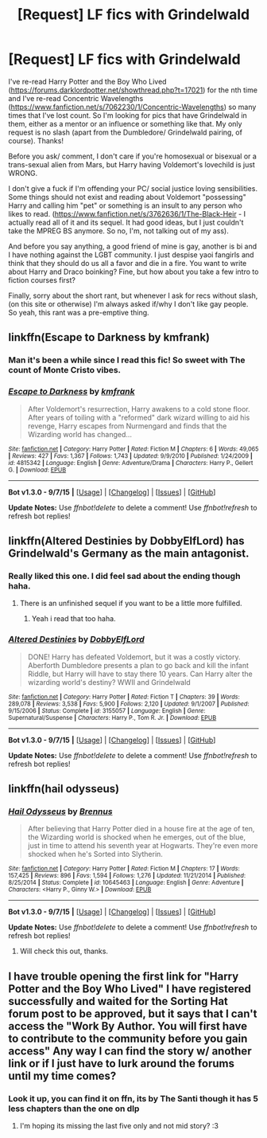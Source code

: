 #+TITLE: [Request] LF fics with Grindelwald

* [Request] LF fics with Grindelwald
:PROPERTIES:
:Author: gamer0191
:Score: 8
:DateUnix: 1450686687.0
:DateShort: 2015-Dec-21
:FlairText: Request
:END:
I've re-read Harry Potter and the Boy Who Lived ([[https://forums.darklordpotter.net/showthread.php?t=17021]]) for the nth time and I've re-read Concentric Wavelengths ([[https://www.fanfiction.net/s/7062230/1/Concentric-Wavelengths]]) so many times that I've lost count. So I'm looking for pics that have Grindelwald in them, either as a mentor or an influence or something like that. My only request is no slash (apart from the Dumbledore/ Grindelwald pairing, of course). Thanks!

Before you ask/ comment, I don't care if you're homosexual or bisexual or a trans-sexual alien from Mars, but Harry having Voldemort's lovechild is just WRONG.

I don't give a fuck if I'm offending your PC/ social justice loving sensibilities. Some things should not exist and reading about Voldemort "possessing" Harry and calling him "pet" or something is an insult to any person who likes to read. ([[https://www.fanfiction.net/s/3762636/1/The-Black-Heir]] - I actually read all of it and its sequel. It had good ideas, but I just couldn't take the MPREG BS anymore. So no, I'm, not talking out of my ass).

And before you say anything, a good friend of mine is gay, another is bi and I have nothing against the LGBT community. I just despise yaoi fangirls and think that they should do us all a favor and die in a fire. You want to write about Harry and Draco boinking? Fine, but how about you take a few intro to fiction courses first?

Finally, sorry about the short rant, but whenever I ask for recs without slash, (on this site or otherwise) I'm always asked if/why I don't like gay people. So yeah, this rant was a pre-emptive thing.


** linkffn(Escape to Darkness by kmfrank)
:PROPERTIES:
:Author: klackerz
:Score: 6
:DateUnix: 1450714666.0
:DateShort: 2015-Dec-21
:END:

*** Man it's been a while since I read this fic! So sweet with The count of Monte Cristo vibes.
:PROPERTIES:
:Author: gamer0191
:Score: 4
:DateUnix: 1450721351.0
:DateShort: 2015-Dec-21
:END:


*** [[http://www.fanfiction.net/s/4815342/1/][*/Escape to Darkness/*]] by [[https://www.fanfiction.net/u/1351530/kmfrank][/kmfrank/]]

#+begin_quote
  After Voldemort's resurrection, Harry awakens to a cold stone floor. After years of toiling with a "reformed" dark wizard willing to aid his revenge, Harry escapes from Nurmengard and finds that the Wizarding world has changed...
#+end_quote

^{/Site/: [[http://www.fanfiction.net/][fanfiction.net]] *|* /Category/: Harry Potter *|* /Rated/: Fiction M *|* /Chapters/: 6 *|* /Words/: 49,065 *|* /Reviews/: 427 *|* /Favs/: 1,367 *|* /Follows/: 1,743 *|* /Updated/: 9/9/2010 *|* /Published/: 1/24/2009 *|* /id/: 4815342 *|* /Language/: English *|* /Genre/: Adventure/Drama *|* /Characters/: Harry P., Gellert G. *|* /Download/: [[http://www.p0ody-files.com/ff_to_ebook/mobile/makeEpub.php?id=4815342][EPUB]]}

--------------

*Bot v1.3.0 - 9/7/15* *|* [[[https://github.com/tusing/reddit-ffn-bot/wiki/Usage][Usage]]] | [[[https://github.com/tusing/reddit-ffn-bot/wiki/Changelog][Changelog]]] | [[[https://github.com/tusing/reddit-ffn-bot/issues/][Issues]]] | [[[https://github.com/tusing/reddit-ffn-bot/][GitHub]]]

*Update Notes:* Use /ffnbot!delete/ to delete a comment! Use /ffnbot!refresh/ to refresh bot replies!
:PROPERTIES:
:Author: FanfictionBot
:Score: 2
:DateUnix: 1450714720.0
:DateShort: 2015-Dec-21
:END:


** linkffn(Altered Destinies by DobbyElfLord) has Grindelwald's Germany as the main antagonist.
:PROPERTIES:
:Score: 3
:DateUnix: 1450691674.0
:DateShort: 2015-Dec-21
:END:

*** Really liked this one. I did feel sad about the ending though haha.
:PROPERTIES:
:Author: gamer0191
:Score: 2
:DateUnix: 1450721508.0
:DateShort: 2015-Dec-21
:END:

**** There is an unfinished sequel if you want to be a little more fulfilled.
:PROPERTIES:
:Author: FutureTrunks
:Score: 1
:DateUnix: 1450746647.0
:DateShort: 2015-Dec-22
:END:

***** Yeah i read that too haha.
:PROPERTIES:
:Author: gamer0191
:Score: 1
:DateUnix: 1450755946.0
:DateShort: 2015-Dec-22
:END:


*** [[http://www.fanfiction.net/s/3155057/1/][*/Altered Destinies/*]] by [[https://www.fanfiction.net/u/1077111/DobbyElfLord][/DobbyElfLord/]]

#+begin_quote
  DONE! Harry has defeated Voldemort, but it was a costly victory. Aberforth Dumbledore presents a plan to go back and kill the infant Riddle, but Harry will have to stay there 10 years. Can Harry alter the wizarding world's destiny? WWII and Grindelwald
#+end_quote

^{/Site/: [[http://www.fanfiction.net/][fanfiction.net]] *|* /Category/: Harry Potter *|* /Rated/: Fiction T *|* /Chapters/: 39 *|* /Words/: 289,078 *|* /Reviews/: 3,538 *|* /Favs/: 5,900 *|* /Follows/: 2,120 *|* /Updated/: 9/1/2007 *|* /Published/: 9/15/2006 *|* /Status/: Complete *|* /id/: 3155057 *|* /Language/: English *|* /Genre/: Supernatural/Suspense *|* /Characters/: Harry P., Tom R. Jr. *|* /Download/: [[http://www.p0ody-files.com/ff_to_ebook/mobile/makeEpub.php?id=3155057][EPUB]]}

--------------

*Bot v1.3.0 - 9/7/15* *|* [[[https://github.com/tusing/reddit-ffn-bot/wiki/Usage][Usage]]] | [[[https://github.com/tusing/reddit-ffn-bot/wiki/Changelog][Changelog]]] | [[[https://github.com/tusing/reddit-ffn-bot/issues/][Issues]]] | [[[https://github.com/tusing/reddit-ffn-bot/][GitHub]]]

*Update Notes:* Use /ffnbot!delete/ to delete a comment! Use /ffnbot!refresh/ to refresh bot replies!
:PROPERTIES:
:Author: FanfictionBot
:Score: 1
:DateUnix: 1450691774.0
:DateShort: 2015-Dec-21
:END:


** linkffn(hail odysseus)
:PROPERTIES:
:Author: delinquent_turnip
:Score: 2
:DateUnix: 1450705742.0
:DateShort: 2015-Dec-21
:END:

*** [[http://www.fanfiction.net/s/10645463/1/][*/Hail Odysseus/*]] by [[https://www.fanfiction.net/u/4577618/Brennus][/Brennus/]]

#+begin_quote
  After believing that Harry Potter died in a house fire at the age of ten, the Wizarding world is shocked when he emerges, out of the blue, just in time to attend his seventh year at Hogwarts. They're even more shocked when he's Sorted into Slytherin.
#+end_quote

^{/Site/: [[http://www.fanfiction.net/][fanfiction.net]] *|* /Category/: Harry Potter *|* /Rated/: Fiction M *|* /Chapters/: 17 *|* /Words/: 157,425 *|* /Reviews/: 896 *|* /Favs/: 1,594 *|* /Follows/: 1,276 *|* /Updated/: 11/21/2014 *|* /Published/: 8/25/2014 *|* /Status/: Complete *|* /id/: 10645463 *|* /Language/: English *|* /Genre/: Adventure *|* /Characters/: <Harry P., Ginny W.> *|* /Download/: [[http://www.p0ody-files.com/ff_to_ebook/mobile/makeEpub.php?id=10645463][EPUB]]}

--------------

*Bot v1.3.0 - 9/7/15* *|* [[[https://github.com/tusing/reddit-ffn-bot/wiki/Usage][Usage]]] | [[[https://github.com/tusing/reddit-ffn-bot/wiki/Changelog][Changelog]]] | [[[https://github.com/tusing/reddit-ffn-bot/issues/][Issues]]] | [[[https://github.com/tusing/reddit-ffn-bot/][GitHub]]]

*Update Notes:* Use /ffnbot!delete/ to delete a comment! Use /ffnbot!refresh/ to refresh bot replies!
:PROPERTIES:
:Author: FanfictionBot
:Score: 1
:DateUnix: 1450705830.0
:DateShort: 2015-Dec-21
:END:

**** Will check this out, thanks.
:PROPERTIES:
:Author: gamer0191
:Score: 1
:DateUnix: 1450721480.0
:DateShort: 2015-Dec-21
:END:


** I have trouble opening the first link for "Harry Potter and the Boy Who Lived" I have registered successfully and waited for the Sorting Hat forum post to be approved, but it says that I can't access the "Work By Author. You will first have to contribute to the community before you gain access" Any way I can find the story w/ another link or if I just have to lurk around the forums until my time comes?
:PROPERTIES:
:Author: jiomoriarty
:Score: 1
:DateUnix: 1457431420.0
:DateShort: 2016-Mar-08
:END:

*** Look it up, you can find it on ffn, its by The Santi though it has 5 less chapters than the one on dlp
:PROPERTIES:
:Author: Triliro
:Score: 2
:DateUnix: 1457896320.0
:DateShort: 2016-Mar-13
:END:

**** I'm hoping its missing the last five only and not mid story? :3
:PROPERTIES:
:Author: jiomoriarty
:Score: 1
:DateUnix: 1458108764.0
:DateShort: 2016-Mar-16
:END:
